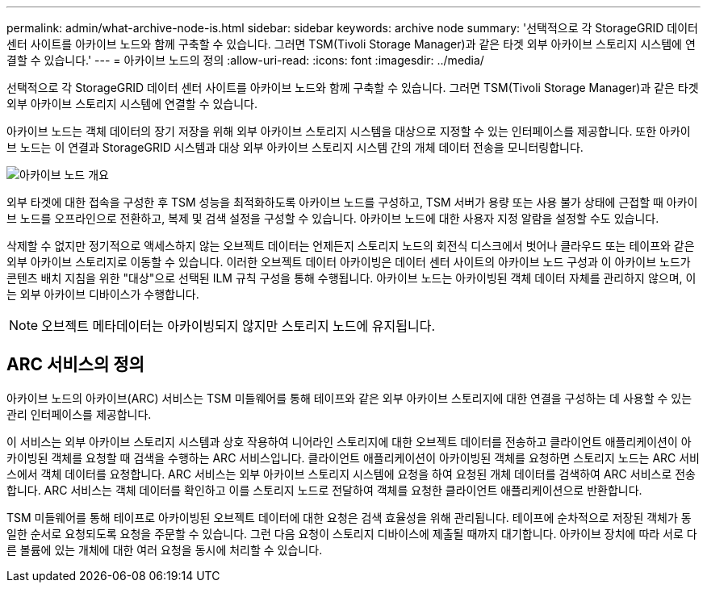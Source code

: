 ---
permalink: admin/what-archive-node-is.html 
sidebar: sidebar 
keywords: archive node 
summary: '선택적으로 각 StorageGRID 데이터 센터 사이트를 아카이브 노드와 함께 구축할 수 있습니다. 그러면 TSM(Tivoli Storage Manager)과 같은 타겟 외부 아카이브 스토리지 시스템에 연결할 수 있습니다.' 
---
= 아카이브 노드의 정의
:allow-uri-read: 
:icons: font
:imagesdir: ../media/


[role="lead"]
선택적으로 각 StorageGRID 데이터 센터 사이트를 아카이브 노드와 함께 구축할 수 있습니다. 그러면 TSM(Tivoli Storage Manager)과 같은 타겟 외부 아카이브 스토리지 시스템에 연결할 수 있습니다.

아카이브 노드는 객체 데이터의 장기 저장을 위해 외부 아카이브 스토리지 시스템을 대상으로 지정할 수 있는 인터페이스를 제공합니다. 또한 아카이브 노드는 이 연결과 StorageGRID 시스템과 대상 외부 아카이브 스토리지 시스템 간의 개체 데이터 전송을 모니터링합니다.

image::../media/archive_node.gif[아카이브 노드 개요]

외부 타겟에 대한 접속을 구성한 후 TSM 성능을 최적화하도록 아카이브 노드를 구성하고, TSM 서버가 용량 또는 사용 불가 상태에 근접할 때 아카이브 노드를 오프라인으로 전환하고, 복제 및 검색 설정을 구성할 수 있습니다. 아카이브 노드에 대한 사용자 지정 알람을 설정할 수도 있습니다.

삭제할 수 없지만 정기적으로 액세스하지 않는 오브젝트 데이터는 언제든지 스토리지 노드의 회전식 디스크에서 벗어나 클라우드 또는 테이프와 같은 외부 아카이브 스토리지로 이동할 수 있습니다. 이러한 오브젝트 데이터 아카이빙은 데이터 센터 사이트의 아카이브 노드 구성과 이 아카이브 노드가 콘텐츠 배치 지침을 위한 "대상"으로 선택된 ILM 규칙 구성을 통해 수행됩니다. 아카이브 노드는 아카이빙된 객체 데이터 자체를 관리하지 않으며, 이는 외부 아카이브 디바이스가 수행합니다.


NOTE: 오브젝트 메타데이터는 아카이빙되지 않지만 스토리지 노드에 유지됩니다.



== ARC 서비스의 정의

아카이브 노드의 아카이브(ARC) 서비스는 TSM 미들웨어를 통해 테이프와 같은 외부 아카이브 스토리지에 대한 연결을 구성하는 데 사용할 수 있는 관리 인터페이스를 제공합니다.

이 서비스는 외부 아카이브 스토리지 시스템과 상호 작용하여 니어라인 스토리지에 대한 오브젝트 데이터를 전송하고 클라이언트 애플리케이션이 아카이빙된 객체를 요청할 때 검색을 수행하는 ARC 서비스입니다. 클라이언트 애플리케이션이 아카이빙된 객체를 요청하면 스토리지 노드는 ARC 서비스에서 객체 데이터를 요청합니다. ARC 서비스는 외부 아카이브 스토리지 시스템에 요청을 하여 요청된 개체 데이터를 검색하여 ARC 서비스로 전송합니다. ARC 서비스는 객체 데이터를 확인하고 이를 스토리지 노드로 전달하여 객체를 요청한 클라이언트 애플리케이션으로 반환합니다.

TSM 미들웨어를 통해 테이프로 아카이빙된 오브젝트 데이터에 대한 요청은 검색 효율성을 위해 관리됩니다. 테이프에 순차적으로 저장된 객체가 동일한 순서로 요청되도록 요청을 주문할 수 있습니다. 그런 다음 요청이 스토리지 디바이스에 제출될 때까지 대기합니다. 아카이브 장치에 따라 서로 다른 볼륨에 있는 개체에 대한 여러 요청을 동시에 처리할 수 있습니다.
